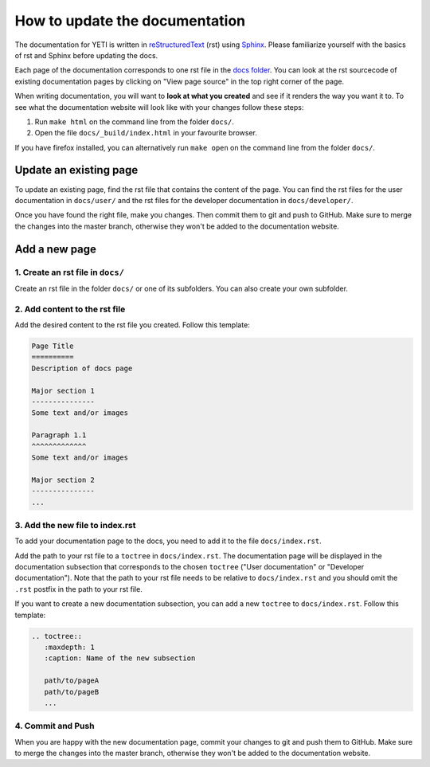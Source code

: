 How to update the documentation
===============================

The documentation for YETI is written in `reStructuredText <https://en.wikipedia.org/wiki/ReStructuredText/>`_ (rst)
using `Sphinx <http://www.sphinx-doc.org/en/master/>`_. Please familiarize yourself with the basics of rst and Sphinx
before updating the docs.

Each page of the documentation corresponds to one rst file in the
`docs folder <https://github.com/twollnik/iass-emission-calc/tree/master/docs>`_.
You can look at the rst sourcecode of existing documentation pages by clicking on "View page source"
in the top right corner of the page.

When writing documentation, you will want to **look at what you created** and see if it renders the way you
want it to. To see what the documentation website will look like with your changes follow these steps:

1. Run ``make html`` on the command line from the folder ``docs/``.
2. Open the file ``docs/_build/index.html`` in your favourite browser.

If you have firefox installed, you can alternatively run ``make open`` on the command
line from the folder ``docs/``.

Update an existing page
-----------------------
To update an existing page, find the rst file that contains the content of the page. You can find
the rst files for the user documentation in ``docs/user/`` and the rst files for the developer documentation
in ``docs/developer/``.

Once you have found the right file, make you changes. Then commit them to git and push to GitHub.
Make sure to merge the changes into the master branch, otherwise they won't be added to the
documentation website.


Add a new page
--------------
1. Create an rst file in ``docs/``
''''''''''''''''''''''''''''''''''
Create an rst file in the folder ``docs/`` or one of its subfolders. You can also create your own subfolder.

2. Add content to the rst file
''''''''''''''''''''''''''''''
Add the desired content to the rst file you created. Follow this template:

.. code-block:: rst

    Page Title
    ==========
    Description of docs page

    Major section 1
    ---------------
    Some text and/or images

    Paragraph 1.1
    ^^^^^^^^^^^^^
    Some text and/or images

    Major section 2
    ---------------
    ...

3. Add the new file to index.rst
''''''''''''''''''''''''''''''''
To add your documentation page to the docs, you need to add it to the file ``docs/index.rst``.

Add the path to your rst file to a ``toctree`` in ``docs/index.rst``. The documentation
page will be displayed in the documentation subsection that corresponds to the chosen ``toctree``
("User documentation" or "Developer documentation").
Note that the path to your rst file needs to be relative to ``docs/index.rst``
and you should omit the ``.rst`` postfix in the path to your rst file.

If you want to create a new documentation subsection, you can add a new ``toctree`` to ``docs/index.rst``.
Follow this template:

.. code-block:: rst

    .. toctree::
       :maxdepth: 1
       :caption: Name of the new subsection

       path/to/pageA
       path/to/pageB
       ...


4. Commit and Push
''''''''''''''''''
When you are happy with the new documentation page, commit your changes to git and push them to GitHub.
Make sure to merge the changes into the master branch, otherwise they won't be added to the
documentation website.
